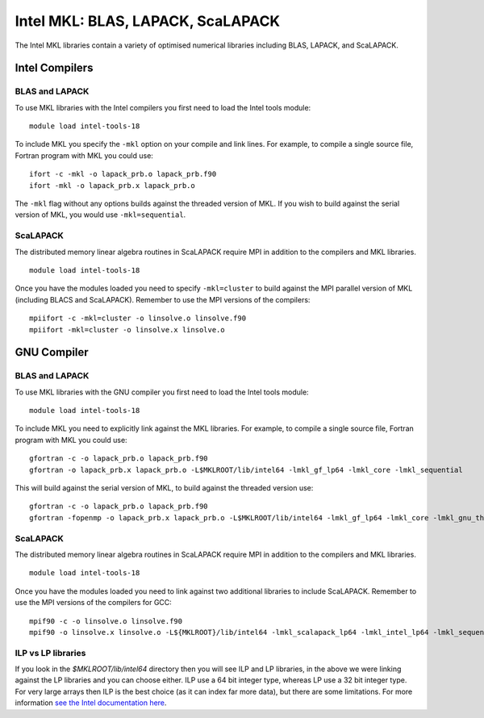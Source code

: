 Intel MKL: BLAS, LAPACK, ScaLAPACK
==================================

The Intel MKL libraries contain a variety of optimised numerical libraries 
including BLAS, LAPACK, and ScaLAPACK.

Intel Compilers
---------------

BLAS and LAPACK
~~~~~~~~~~~~~~~

To use MKL libraries with the Intel compilers you first need to load
the Intel tools module:

::

   module load intel-tools-18

To include MKL you specify the ``-mkl`` option on your compile and link lines.
For example, to compile a single source file, Fortran program with MKL you could use:

::

   ifort -c -mkl -o lapack_prb.o lapack_prb.f90
   ifort -mkl -o lapack_prb.x lapack_prb.o

The ``-mkl`` flag without any options builds against the threaded version of MKL.
If you wish to build against the serial version of MKL, you would use
``-mkl=sequential``.

ScaLAPACK
~~~~~~~~~

The distributed memory linear algebra routines in ScaLAPACK require MPI in addition
to the compilers and MKL libraries.

::

   module load intel-tools-18

Once you have the modules loaded you need to specify ``-mkl=cluster`` to build against
the MPI parallel version of MKL (including BLACS and ScaLAPACK). Remember to use the MPI versions of
the compilers:

::

   mpiifort -c -mkl=cluster -o linsolve.o linsolve.f90
   mpiifort -mkl=cluster -o linsolve.x linsolve.o

GNU Compiler
------------

BLAS and LAPACK
~~~~~~~~~~~~~~~

To use MKL libraries with the GNU compiler you first need to load the
Intel tools module:

::

   module load intel-tools-18

To include MKL you need to explicitly link against the MKL libraries.
For example, to compile a single source file, Fortran program with MKL you could use:

::

   gfortran -c -o lapack_prb.o lapack_prb.f90
   gfortran -o lapack_prb.x lapack_prb.o -L$MKLROOT/lib/intel64 -lmkl_gf_lp64 -lmkl_core -lmkl_sequential

This will build against the serial version of MKL, to build against the threaded version use:

::

   gfortran -c -o lapack_prb.o lapack_prb.f90
   gfortran -fopenmp -o lapack_prb.x lapack_prb.o -L$MKLROOT/lib/intel64 -lmkl_gf_lp64 -lmkl_core -lmkl_gnu_thread

ScaLAPACK
~~~~~~~~~

The distributed memory linear algebra routines in ScaLAPACK require MPI in addition
to the compilers and MKL libraries.

::

   module load intel-tools-18

Once you have the modules loaded you need to link against two additional libraries to include ScaLAPACK. 
Remember to use the MPI versions of the compilers for GCC:

::

   mpif90 -c -o linsolve.o linsolve.f90
   mpif90 -o linsolve.x linsolve.o -L${MKLROOT}/lib/intel64 -lmkl_scalapack_lp64 -lmkl_intel_lp64 -lmkl_sequential -lmkl_core -lmkl_blacs_intelmpi_lp64 -lpthread -lm -ldl

ILP vs LP libraries
~~~~~~~~~~~~~~~~~~~

If you look in the *$MKLROOT/lib/intel64* directory then you will see ILP and LP libraries, in the above we were linking against the LP libraries and you can choose either. ILP use a 64 bit integer type, whereas LP use a 32 bit integer type. For very large arrays then ILP is the best choice (as it can index far more data), but there are some limitations. For more information `see the Intel documentation here <https://software.intel.com/en-us/node/528682>`__.

